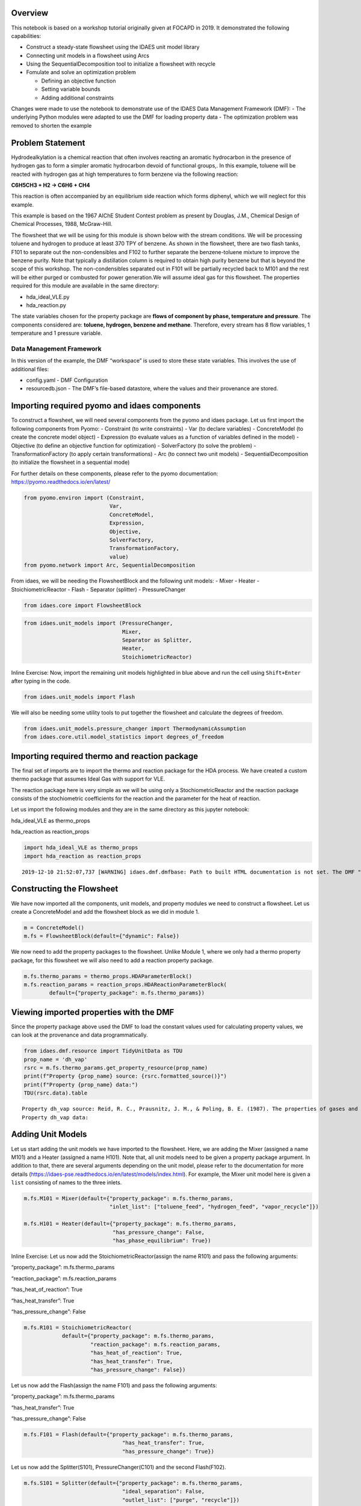 Overview
--------

This notebook is based on a workshop tutorial originally given at FOCAPD
in 2019. It demonstrated the following capabilities:

-  Construct a steady-state flowsheet using the IDAES unit model library
-  Connecting unit models in a flowsheet using Arcs
-  Using the SequentialDecomposition tool to initialize a flowsheet with
   recycle
-  Fomulate and solve an optimization problem

   -  Defining an objective function
   -  Setting variable bounds
   -  Adding additional constraints

Changes were made to use the notebook to demonstrate use of the IDAES
Data Management Framework (DMF): - The underlying Python modules were
adapted to use the DMF for loading property data - The optimization
problem was removed to shorten the example

Problem Statement
-----------------

Hydrodealkylation is a chemical reaction that often involves reacting an
aromatic hydrocarbon in the presence of hydrogen gas to form a simpler
aromatic hydrocarbon devoid of functional groups,. In this example,
toluene will be reacted with hydrogen gas at high temperatures to form
benzene via the following reaction:

**C6H5CH3 + H2 → C6H6 + CH4**

This reaction is often accompanied by an equilibrium side reaction which
forms diphenyl, which we will neglect for this example.

This example is based on the 1967 AIChE Student Contest problem as
present by Douglas, J.M., Chemical Design of Chemical Processes, 1988,
McGraw-Hill.

The flowsheet that we will be using for this module is shown below with
the stream conditions. We will be processing toluene and hydrogen to
produce at least 370 TPY of benzene. As shown in the flowsheet, there
are two flash tanks, F101 to separate out the non-condensibles and F102
to further separate the benzene-toluene mixture to improve the benzene
purity. Note that typically a distillation column is required to obtain
high purity benzene but that is beyond the scope of this workshop. The
non-condensibles separated out in F101 will be partially recycled back
to M101 and the rest will be either purged or combusted for power
generation.We will assume ideal gas for this flowsheet. The properties
required for this module are available in the same directory:

-  hda_ideal_VLE.py
-  hda_reaction.py

The state variables chosen for the property package are **flows of
component by phase, temperature and pressure**. The components
considered are: **toluene, hydrogen, benzene and methane**. Therefore,
every stream has 8 flow variables, 1 temperature and 1 pressure
variable.

Data Management Framework
~~~~~~~~~~~~~~~~~~~~~~~~~

In this version of the example, the DMF “workspace” is used to store
these state variables. This involves the use of additional files:

-  config.yaml - DMF Configuration
-  resourcedb.json - The DMF’s file-based datastore, where the values
   and their provenance are stored.

|image0|

.. |image0| image:: module_2_flowsheet.png

Importing required pyomo and idaes components
---------------------------------------------

To construct a flowsheet, we will need several components from the pyomo
and idaes package. Let us first import the following components from
Pyomo: - Constraint (to write constraints) - Var (to declare variables)
- ConcreteModel (to create the concrete model object) - Expression (to
evaluate values as a function of variables defined in the model) -
Objective (to define an objective function for optimization) -
SolverFactory (to solve the problem) - TransformationFactory (to apply
certain transformations) - Arc (to connect two unit models) -
SequentialDecomposition (to initialize the flowsheet in a sequential
mode)

For further details on these components, please refer to the pyomo
documentation: https://pyomo.readthedocs.io/en/latest/

.. code:: ipython3

    from pyomo.environ import (Constraint,
                               Var,
                               ConcreteModel,
                               Expression,
                               Objective,
                               SolverFactory,
                               TransformationFactory,
                               value)
    from pyomo.network import Arc, SequentialDecomposition

From idaes, we will be needing the FlowsheetBlock and the following unit
models: - Mixer - Heater - StoichiometricReactor - Flash - Separator
(splitter) - PressureChanger

.. code:: ipython3

    from idaes.core import FlowsheetBlock

.. code:: ipython3

    from idaes.unit_models import (PressureChanger,
                                   Mixer,
                                   Separator as Splitter,
                                   Heater,
                                   StoichiometricReactor)

.. raw:: html

   <div class="alert alert-block alert-info">

Inline Exercise: Now, import the remaining unit models highlighted in
blue above and run the cell using ``Shift+Enter`` after typing in the
code.

.. raw:: html

   </div>

.. code:: ipython3

    from idaes.unit_models import Flash

We will also be needing some utility tools to put together the flowsheet
and calculate the degrees of freedom.

.. code:: ipython3

    from idaes.unit_models.pressure_changer import ThermodynamicAssumption
    from idaes.core.util.model_statistics import degrees_of_freedom

Importing required thermo and reaction package
----------------------------------------------

The final set of imports are to import the thermo and reaction package
for the HDA process. We have created a custom thermo package that
assumes Ideal Gas with support for VLE.

The reaction package here is very simple as we will be using only a
StochiometricReactor and the reaction package consists of the
stochiometric coefficients for the reaction and the parameter for the
heat of reaction.

Let us import the following modules and they are in the same directory
as this jupyter notebook:

.. raw:: html

   <ul>

.. raw:: html

   <li>

hda_ideal_VLE as thermo_props

.. raw:: html

   </li>

.. raw:: html

   <li>

hda_reaction as reaction_props

.. raw:: html

   </li>

.. raw:: html

   </ul>

.. raw:: html

   </div>

.. code:: ipython3

    import hda_ideal_VLE as thermo_props
    import hda_reaction as reaction_props


.. parsed-literal::

    2019-12-10 21:52:07,737 [WARNING] idaes.dmf.dmfbase: Path to built HTML documentation is not set. The DMF "help" command will not work. To set this path, set "htmldocs" in the DMF configuration file.


Constructing the Flowsheet
--------------------------

We have now imported all the components, unit models, and property
modules we need to construct a flowsheet. Let us create a ConcreteModel
and add the flowsheet block as we did in module 1.

.. code:: ipython3

    m = ConcreteModel()
    m.fs = FlowsheetBlock(default={"dynamic": False})

We now need to add the property packages to the flowsheet. Unlike Module
1, where we only had a thermo property package, for this flowsheet we
will also need to add a reaction property package.

.. code:: ipython3

    m.fs.thermo_params = thermo_props.HDAParameterBlock()
    m.fs.reaction_params = reaction_props.HDAReactionParameterBlock(
            default={"property_package": m.fs.thermo_params})

Viewing imported properties with the DMF
----------------------------------------

Since the property package above used the DMF to load the constant
values used for calculating property values, we can look at the
provenance and data programmatically.

.. code:: ipython3

    from idaes.dmf.resource import TidyUnitData as TDU
    prop_name = 'dh_vap'
    rsrc = m.fs.thermo_params.get_property_resource(prop_name)
    print(f"Property {prop_name} source: {rsrc.formatted_source()}")
    print(f"Property {prop_name} data:")
    TDU(rsrc.data).table


.. parsed-literal::

    Property dh_vap source: Reid, R. C., Prausnitz, J. M., & Poling, B. E. (1987). The properties of gases and liquids. ISBN: 9780070517998 Date: 1987
    Property dh_vap data:




.. raw:: html

    <div>
    <style scoped>
        .dataframe tbody tr th:only-of-type {
            vertical-align: middle;
        }
    
        .dataframe tbody tr th {
            vertical-align: top;
        }
    
        .dataframe thead th {
            text-align: right;
        }
    </style>
    <table border="1" class="dataframe">
      <thead>
        <tr style="text-align: right;">
          <th></th>
          <th>compound</th>
          <th>value</th>
        </tr>
      </thead>
      <tbody>
        <tr>
          <th>0</th>
          <td>benzene</td>
          <td>33870.0</td>
        </tr>
        <tr>
          <th>1</th>
          <td>toluene</td>
          <td>38262.0</td>
        </tr>
        <tr>
          <th>2</th>
          <td>hydrogen</td>
          <td>0.0</td>
        </tr>
        <tr>
          <th>3</th>
          <td>methane</td>
          <td>0.0</td>
        </tr>
        <tr>
          <th>4</th>
          <td>diphenyl</td>
          <td>62710.0</td>
        </tr>
      </tbody>
    </table>
    </div>



Adding Unit Models
------------------

Let us start adding the unit models we have imported to the flowsheet.
Here, we are adding the Mixer (assigned a name M101) and a Heater
(assigned a name H101). Note that, all unit models need to be given a
property package argument. In addition to that, there are several
arguments depending on the unit model, please refer to the documentation
for more details
(https://idaes-pse.readthedocs.io/en/latest/models/index.html). For
example, the Mixer unit model here is given a ``list`` consisting of
names to the three inlets.

.. code:: ipython3

    m.fs.M101 = Mixer(default={"property_package": m.fs.thermo_params,
                               "inlet_list": ["toluene_feed", "hydrogen_feed", "vapor_recycle"]})
    
    m.fs.H101 = Heater(default={"property_package": m.fs.thermo_params,
                                "has_pressure_change": False,
                                "has_phase_equilibrium": True})

.. raw:: html

   <div class="alert alert-block alert-info">

Inline Exercise: Let us now add the StoichiometricReactor(assign the
name R101) and pass the following arguments:

.. raw:: html

   <ul>

.. raw:: html

   <li>

“property_package”: m.fs.thermo_params

.. raw:: html

   </li>

.. raw:: html

   <li>

“reaction_package”: m.fs.reaction_params

.. raw:: html

   </li>

.. raw:: html

   <li>

“has_heat_of_reaction”: True

.. raw:: html

   </li>

.. raw:: html

   <li>

“has_heat_transfer”: True

.. raw:: html

   </li>

.. raw:: html

   <li>

“has_pressure_change”: False

.. raw:: html

   </li>

.. raw:: html

   </ul>

.. raw:: html

   </div>

.. code:: ipython3

    m.fs.R101 = StoichiometricReactor(
                default={"property_package": m.fs.thermo_params,
                         "reaction_package": m.fs.reaction_params,
                         "has_heat_of_reaction": True,
                         "has_heat_transfer": True,
                         "has_pressure_change": False})

Let us now add the Flash(assign the name F101) and pass the following
arguments:

.. raw:: html

   <ul>

.. raw:: html

   <li>

“property_package”: m.fs.thermo_params

.. raw:: html

   </li>

.. raw:: html

   <li>

“has_heat_transfer”: True

.. raw:: html

   </li>

.. raw:: html

   <li>

“has_pressure_change”: False

.. raw:: html

   </li>

.. raw:: html

   </ul>

.. code:: ipython3

    m.fs.F101 = Flash(default={"property_package": m.fs.thermo_params,
                                   "has_heat_transfer": True,
                                   "has_pressure_change": True})

Let us now add the Splitter(S101), PressureChanger(C101) and the second
Flash(F102).

.. code:: ipython3

    m.fs.S101 = Splitter(default={"property_package": m.fs.thermo_params,
                                   "ideal_separation": False,
                                   "outlet_list": ["purge", "recycle"]})
        
    
    m.fs.C101 = PressureChanger(default={
                "property_package": m.fs.thermo_params,
                "compressor": True,
                "thermodynamic_assumption": ThermodynamicAssumption.isothermal})
        
    m.fs.F102 = Flash(default={"property_package": m.fs.thermo_params,
                               "has_heat_transfer": True,
                               "has_pressure_change": True})

Connecting Unit Models using Arcs
---------------------------------

We have now added all the unit models we need to the flowsheet. However,
we have not yet specifed how the units are to be connected. To do this,
we will be using the ``Arc`` which is a pyomo component that takes in
two arguments: ``source`` and ``destination``. Let us connect the outlet
of the mixer(M101) to the inlet of the heater(H101).

.. code:: ipython3

    m.fs.s03 = Arc(source=m.fs.M101.outlet, destination=m.fs.H101.inlet)

|image1|

.. raw:: html

   <div class="alert alert-block alert-info">

Inline Exercise: Now, connect the H101 outlet to the R101 inlet using
the cell above as a guide.

.. raw:: html

   </div>

.. |image1| image:: module_2_flowsheet.png

.. code:: ipython3

    m.fs.s04 = Arc(source=m.fs.H101.outlet, destination=m.fs.R101.inlet)

We will now be connecting the rest of the flowsheet as shown below.
Notice how the outlet names are different for the flash tanks F101 and
F102 as they have a vapor and a liquid outlet.

.. code:: ipython3

    m.fs.s05 = Arc(source=m.fs.R101.outlet, destination=m.fs.F101.inlet)
    m.fs.s06 = Arc(source=m.fs.F101.vap_outlet, destination=m.fs.S101.inlet)
    m.fs.s08 = Arc(source=m.fs.S101.recycle, destination=m.fs.C101.inlet)
    m.fs.s09 = Arc(source=m.fs.C101.outlet,
                   destination=m.fs.M101.vapor_recycle)
    m.fs.s10 = Arc(source=m.fs.F101.liq_outlet, destination=m.fs.F102.inlet)

We have now connected the unit model block using the arcs. However, each
of these arcs link to ports on the two unit models that are connected.
In this case, the ports consist of the state variables that need to be
linked between the unit models. Pyomo provides a convenient method to
write these equality constraints for us between two ports and this is
done as follows:

.. code:: ipython3

    TransformationFactory("network.expand_arcs").apply_to(m)

Adding expressions to compute purity and operating costs
--------------------------------------------------------

In this section, we will add a few Expressions that allows us to
evaluate the performance. Expressions provide a convenient way of
calculating certain values that are a function of the variables defined
in the model. For more details on Expressions, please refer to:
https://pyomo.readthedocs.io/en/latest/pyomo_modeling_components/Expressions.html

For this flowsheet, we are interested in computing the purity of the
product Benzene stream (i.e. the mole fraction) and the operating cost
which is a sum of the cooling and heating cost.

Let us first add an Expression to compute the mole fraction of benzene
in the ``vap_outlet`` of F102 which is our product stream. Please note
that the var flow_mol_phase_comp has the index - [time, phase,
component]. As this is a steady-state flowsheet, the time index by
default is 0. The valid phases are [“Liq”, “Vap”]. Similarly the valid
component list is [“benzene”, “toluene”, “hydrogen”, “methane”].

.. code:: ipython3

    m.fs.purity = Expression(
            expr=m.fs.F102.vap_outlet.flow_mol_phase_comp[0, "Vap", "benzene"] /
            (m.fs.F102.vap_outlet.flow_mol_phase_comp[0, "Vap", "benzene"]
             + m.fs.F102.vap_outlet.flow_mol_phase_comp[0, "Vap", "toluene"]))

Now, let us add an expression to compute the cooling cost assuming a
cost of 0.212E-4 $/kW. Note that cooling utility is required for the
reactor (R101) and the first flash (F101).

.. code:: ipython3

    m.fs.cooling_cost = Expression(expr=0.212e-7 * (-m.fs.F101.heat_duty[0]) +
                                       0.212e-7 * (-m.fs.R101.heat_duty[0]))

Now, let us add an expression to compute the heating cost assuming the
utility cost as follows:

.. raw:: html

   <ul>

.. raw:: html

   <li>

2.2E-4 dollars/kW for H101

.. raw:: html

   </li>

.. raw:: html

   <li>

1.9E-4 dollars/kW for F102

.. raw:: html

   </li>

.. raw:: html

   </ul>

Note that the heat duty is in units of watt (J/s).

.. code:: ipython3

    m.fs.heating_cost = Expression(expr=2.2e-7 * m.fs.H101.heat_duty[0] +
                                       1.9e-7 * m.fs.F102.heat_duty[0])

Let us now add an expression to compute the total operating cost per
year which is basically the sum of the cooling and heating cost we
defined above.

.. code:: ipython3

    m.fs.operating_cost = Expression(expr=(3600 * 24 * 365 *
                                               (m.fs.heating_cost +
                                                m.fs.cooling_cost)))

Fixing feed conditions
----------------------

Let us first check how many degrees of freedom exist for this flowsheet
using the ``degrees_of_freedom`` tool we imported earlier.

.. code:: ipython3

    print(degrees_of_freedom(m))


.. parsed-literal::

    49


We will now be fixing the toluene feed stream to the conditions shown in
the flowsheet above. Please note that though this is a pure toluene
feed, the remaining components are still assigned a very small non-zero
value to help with convergence and initializing.

.. code:: ipython3

    m.fs.M101.toluene_feed.flow_mol_phase_comp[0, "Vap", "benzene"].fix(1e-5)
    m.fs.M101.toluene_feed.flow_mol_phase_comp[0, "Vap", "toluene"].fix(1e-5)
    m.fs.M101.toluene_feed.flow_mol_phase_comp[0, "Vap", "hydrogen"].fix(1e-5)
    m.fs.M101.toluene_feed.flow_mol_phase_comp[0, "Vap", "methane"].fix(1e-5)
    m.fs.M101.toluene_feed.flow_mol_phase_comp[0, "Liq", "benzene"].fix(1e-5)
    m.fs.M101.toluene_feed.flow_mol_phase_comp[0, "Liq", "toluene"].fix(0.30)
    m.fs.M101.toluene_feed.flow_mol_phase_comp[0, "Liq", "hydrogen"].fix(1e-5)
    m.fs.M101.toluene_feed.flow_mol_phase_comp[0, "Liq", "methane"].fix(1e-5)
    m.fs.M101.toluene_feed.temperature.fix(303.2)
    m.fs.M101.toluene_feed.pressure.fix(350000)

Similarly, let us fix the hydrogen feed to the following conditions in
the next cell:

.. raw:: html

   <ul>

.. raw:: html

   <li>

FH2 = 0.30 mol/s

.. raw:: html

   </li>

.. raw:: html

   <li>

FCH4 = 0.02 mol/s

.. raw:: html

   </li>

.. raw:: html

   <li>

Remaining components = 1e-5 mol/s

.. raw:: html

   </li>

.. raw:: html

   <li>

T = 303.2 K

.. raw:: html

   </li>

.. raw:: html

   <li>

P = 350000 Pa

.. raw:: html

   </li>

.. raw:: html

   </ul>

.. code:: ipython3

    m.fs.M101.hydrogen_feed.flow_mol_phase_comp[0, "Vap", "benzene"].fix(1e-5)
    m.fs.M101.hydrogen_feed.flow_mol_phase_comp[0, "Vap", "toluene"].fix(1e-5)
    m.fs.M101.hydrogen_feed.flow_mol_phase_comp[0, "Vap", "hydrogen"].fix(0.30)
    m.fs.M101.hydrogen_feed.flow_mol_phase_comp[0, "Vap", "methane"].fix(0.02)
    m.fs.M101.hydrogen_feed.flow_mol_phase_comp[0, "Liq", "benzene"].fix(1e-5)
    m.fs.M101.hydrogen_feed.flow_mol_phase_comp[0, "Liq", "toluene"].fix(1e-5)
    m.fs.M101.hydrogen_feed.flow_mol_phase_comp[0, "Liq", "hydrogen"].fix(1e-5)
    m.fs.M101.hydrogen_feed.flow_mol_phase_comp[0, "Liq", "methane"].fix(1e-5)
    m.fs.M101.hydrogen_feed.temperature.fix(303.2)
    m.fs.M101.hydrogen_feed.pressure.fix(350000)

Fixing unit model specifications
--------------------------------

Now that we have fixed our inlet feed conditions, we will now be fixing
the operating conditions for the unit models in the flowsheet. Let us
set set the H101 outlet temperature to 600 K.

.. code:: ipython3

    m.fs.H101.outlet.temperature.fix(600)

For the StoichiometricReactor, we have to define the conversion in terms
of toluene. This requires us to create a new variable for specifying the
conversion and adding a Constraint that defines the conversion with
respect to toluene. The second degree of freedom for the reactor is to
define the heat duty. In this case, let us assume the reactor to be
adiabatic i.e. Q = 0.

.. code:: ipython3

    m.fs.R101.conversion = Var(initialize=0.75, bounds=(0, 1))
    
    m.fs.R101.conv_constraint = Constraint(
        expr=m.fs.R101.conversion*m.fs.R101.inlet.
        flow_mol_phase_comp[0, "Vap", "toluene"] ==
        (m.fs.R101.inlet.flow_mol_phase_comp[0, "Vap", "toluene"] -
         m.fs.R101.outlet.flow_mol_phase_comp[0, "Vap", "toluene"]))
    
    m.fs.R101.conversion.fix(0.75)
    m.fs.R101.heat_duty.fix(0)

The Flash conditions for F101 can be set as follows.

.. code:: ipython3

    m.fs.F101.vap_outlet.temperature.fix(325.0)
    m.fs.F101.deltaP.fix(0)

.. raw:: html

   <div class="alert alert-block alert-info">

Inline Exercise: Set the conditions for Flash F102 to the following
conditions:

.. raw:: html

   <ul>

.. raw:: html

   <li>

T = 375 K

.. raw:: html

   </li>

.. raw:: html

   <li>

deltaP = -200000

.. raw:: html

   </li>

.. raw:: html

   </ul>

Use Shift+Enter to run the cell once you have typed in your code.

.. raw:: html

   </div>

.. code:: ipython3

    m.fs.F102.vap_outlet.temperature.fix(375)
    m.fs.F102.deltaP.fix(-200000)

Let us fix the purge split fraction to 20% and the outlet pressure of
the compressor is set to 350000 Pa.

.. code:: ipython3

    m.fs.S101.split_fraction[0, "purge"].fix(0.2)
    m.fs.C101.outlet.pressure.fix(350000)

.. raw:: html

   <div class="alert alert-block alert-info">

Inline Exercise: We have now defined all the feed conditions and the
inputs required for the unit models. The system should now have 0
degrees of freedom i.e. should be a square problem. Please check that
the degrees of freedom is 0.

Use Shift+Enter to run the cell once you have typed in your code.

.. raw:: html

   </div>

.. code:: ipython3

    print(degrees_of_freedom(m))


.. parsed-literal::

    20


Initialization
--------------

This section will demonstrate how to use the built-in sequential
decomposition tool to initialize our flowsheet.

|image2|

.. |image2| image:: module_2_flowsheet.png

Let us first create an object for the SequentialDecomposition and
specify our options for this.

.. code:: ipython3

    seq = SequentialDecomposition()
    seq.options.select_tear_method = "heuristic"
    seq.options.tear_method = "Wegstein"
    seq.options.iterLim = 5
    
    # Using the SD tool
    G = seq.create_graph(m)
    heuristic_tear_set = seq.tear_set_arcs(G, method="heuristic")
    order = seq.calculation_order(G)

Which is the tear stream? Display tear set and order

.. code:: ipython3

    for o in heuristic_tear_set:
        print(o.name)


.. parsed-literal::

    fs.s03


What sequence did the SD tool determine to solve this flowsheet with the
least number of tears?

.. code:: ipython3

    for o in order:
        print(o[0].name)


.. parsed-literal::

    fs.H101
    fs.R101
    fs.F101
    fs.S101
    fs.C101
    fs.M101


|image3|

The SequentialDecomposition tool has determined that the tear stream is
the mixer outlet. We will need to provide a reasonable guess for this.

.. |image3| image:: module_2_tear_stream.png

.. code:: ipython3

    tear_guesses = {
            "flow_mol_phase_comp": {
                    (0, "Vap", "benzene"): 1e-5,
                    (0, "Vap", "toluene"): 1e-5,
                    (0, "Vap", "hydrogen"): 0.30,
                    (0, "Vap", "methane"): 0.02,
                    (0, "Liq", "benzene"): 1e-5,
                    (0, "Liq", "toluene"): 0.30,
                    (0, "Liq", "hydrogen"): 1e-5,
                    (0, "Liq", "methane"): 1e-5},
            "temperature": {0: 303},
            "pressure": {0: 350000}}
    
    # Pass the tear_guess to the SD tool
    seq.set_guesses_for(m.fs.H101.inlet, tear_guesses)

Next, we need to tell the tool how to initialize a particular unit. We
will be writing a python function which takes in a “unit” and calls the
initialize method on that unit.

.. code:: ipython3

    def function(unit):
            unit.initialize(outlvl=1)

We are now ready to initialize our flowsheet in a sequential mode. Note
that we specifically set the iteration limit to be 5 as we are trying to
use this tool only to get a good set of initial values such that IPOPT
can then take over and solve this flowsheet for us.

.. code:: ipython3

    seq.run(m, function)


.. parsed-literal::

    2019-12-10 21:52:09 - INFO - idaes.core.unit_model - fs.H101 Initialisation Step 1 Complete.
    2019-12-10 21:52:09 - INFO - idaes.core.unit_model - fs.H101 Initialisation Step 2 Complete.
    2019-12-10 21:52:09 - INFO - idaes.core.unit_model - fs.H101 Initialisation Complete.
    2019-12-10 21:52:09 - INFO - idaes.core.unit_model - fs.R101 Initialisation Step 1 Complete.
    2019-12-10 21:52:09 - INFO - idaes.core.unit_model - fs.R101 Initialisation Step 2 Complete.
    2019-12-10 21:52:09 - INFO - idaes.core.unit_model - fs.R101 Initialisation Complete.
    2019-12-10 21:52:09 - INFO - idaes.core.unit_model - fs.F101 Initialisation Step 1 Complete.
    2019-12-10 21:52:09 - INFO - idaes.core.unit_model - fs.F101 Initialisation Step 2 Complete.
    2019-12-10 21:52:09 - INFO - idaes.core.unit_model - fs.F101 Initialisation Complete.
    2019-12-10 21:52:09 - INFO - idaes.unit_models.separator - fs.S101 Initialisation Complete.
    2019-12-10 21:52:09 - INFO - idaes.core.unit_model - fs.F102 Initialisation Step 1 Complete.
    2019-12-10 21:52:09 - INFO - idaes.core.unit_model - fs.F102 Initialisation Step 2 Complete.
    2019-12-10 21:52:09 - INFO - idaes.core.unit_model - fs.F102 Initialisation Complete.
    2019-12-10 21:52:09 - INFO - idaes.core.unit_model - fs.C101 Initialisation Step 1 Complete.
    2019-12-10 21:52:09 - INFO - idaes.core.unit_model - fs.C101 Initialisation Step 2 Complete.
    2019-12-10 21:52:09 - INFO - idaes.core.unit_model - fs.C101 Initialisation Complete.
    2019-12-10 21:52:10 - INFO - idaes.unit_models.mixer - fs.M101 Initialisation Complete.
    2019-12-10 21:52:10 - INFO - idaes.core.unit_model - fs.H101 Initialisation Step 1 Complete.
    2019-12-10 21:52:10 - INFO - idaes.core.unit_model - fs.H101 Initialisation Step 2 Complete.
    2019-12-10 21:52:10 - INFO - idaes.core.unit_model - fs.H101 Initialisation Complete.
    2019-12-10 21:52:10 - INFO - idaes.core.unit_model - fs.R101 Initialisation Step 1 Complete.
    2019-12-10 21:52:10 - INFO - idaes.core.unit_model - fs.R101 Initialisation Step 2 Complete.
    2019-12-10 21:52:10 - INFO - idaes.core.unit_model - fs.R101 Initialisation Complete.
    2019-12-10 21:52:10 - INFO - idaes.core.unit_model - fs.F101 Initialisation Step 1 Complete.
    2019-12-10 21:52:10 - INFO - idaes.core.unit_model - fs.F101 Initialisation Step 2 Complete.
    2019-12-10 21:52:10 - INFO - idaes.core.unit_model - fs.F101 Initialisation Complete.
    2019-12-10 21:52:10 - INFO - idaes.unit_models.separator - fs.S101 Initialisation Complete.
    2019-12-10 21:52:10 - INFO - idaes.core.unit_model - fs.C101 Initialisation Step 1 Complete.
    2019-12-10 21:52:10 - INFO - idaes.core.unit_model - fs.C101 Initialisation Step 2 Complete.
    2019-12-10 21:52:10 - INFO - idaes.core.unit_model - fs.C101 Initialisation Complete.
    2019-12-10 21:52:10 - INFO - idaes.unit_models.mixer - fs.M101 Initialisation Complete.
    2019-12-10 21:52:10 - INFO - idaes.core.unit_model - fs.H101 Initialisation Step 1 Complete.
    2019-12-10 21:52:10 - INFO - idaes.core.unit_model - fs.H101 Initialisation Step 2 Complete.
    2019-12-10 21:52:10 - INFO - idaes.core.unit_model - fs.H101 Initialisation Complete.
    2019-12-10 21:52:10 - INFO - idaes.core.unit_model - fs.R101 Initialisation Step 1 Complete.
    2019-12-10 21:52:10 - INFO - idaes.core.unit_model - fs.R101 Initialisation Step 2 Complete.
    2019-12-10 21:52:10 - INFO - idaes.core.unit_model - fs.R101 Initialisation Complete.
    2019-12-10 21:52:10 - INFO - idaes.core.unit_model - fs.F101 Initialisation Step 1 Complete.
    2019-12-10 21:52:10 - INFO - idaes.core.unit_model - fs.F101 Initialisation Step 2 Complete.
    2019-12-10 21:52:10 - INFO - idaes.core.unit_model - fs.F101 Initialisation Complete.
    2019-12-10 21:52:10 - INFO - idaes.unit_models.separator - fs.S101 Initialisation Complete.
    2019-12-10 21:52:10 - INFO - idaes.core.unit_model - fs.C101 Initialisation Step 1 Complete.
    2019-12-10 21:52:10 - INFO - idaes.core.unit_model - fs.C101 Initialisation Step 2 Complete.
    2019-12-10 21:52:10 - INFO - idaes.core.unit_model - fs.C101 Initialisation Complete.
    2019-12-10 21:52:11 - INFO - idaes.unit_models.mixer - fs.M101 Initialisation Complete.
    2019-12-10 21:52:11 - INFO - idaes.core.unit_model - fs.H101 Initialisation Step 1 Complete.
    2019-12-10 21:52:11 - INFO - idaes.core.unit_model - fs.H101 Initialisation Step 2 Complete.
    2019-12-10 21:52:11 - INFO - idaes.core.unit_model - fs.H101 Initialisation Complete.
    2019-12-10 21:52:11 - INFO - idaes.core.unit_model - fs.R101 Initialisation Step 1 Complete.
    2019-12-10 21:52:11 - INFO - idaes.core.unit_model - fs.R101 Initialisation Step 2 Complete.
    2019-12-10 21:52:11 - INFO - idaes.core.unit_model - fs.R101 Initialisation Complete.
    2019-12-10 21:52:11 - INFO - idaes.core.unit_model - fs.F101 Initialisation Step 1 Complete.
    2019-12-10 21:52:11 - INFO - idaes.core.unit_model - fs.F101 Initialisation Step 2 Complete.
    2019-12-10 21:52:11 - INFO - idaes.core.unit_model - fs.F101 Initialisation Complete.
    2019-12-10 21:52:11 - INFO - idaes.unit_models.separator - fs.S101 Initialisation Complete.
    2019-12-10 21:52:11 - INFO - idaes.core.unit_model - fs.C101 Initialisation Step 1 Complete.
    2019-12-10 21:52:11 - INFO - idaes.core.unit_model - fs.C101 Initialisation Step 2 Complete.
    2019-12-10 21:52:11 - INFO - idaes.core.unit_model - fs.C101 Initialisation Complete.
    2019-12-10 21:52:11 - INFO - idaes.unit_models.mixer - fs.M101 Initialisation Complete.
    2019-12-10 21:52:11 - INFO - idaes.core.unit_model - fs.H101 Initialisation Step 1 Complete.
    2019-12-10 21:52:11 - INFO - idaes.core.unit_model - fs.H101 Initialisation Step 2 Complete.
    2019-12-10 21:52:11 - INFO - idaes.core.unit_model - fs.H101 Initialisation Complete.
    2019-12-10 21:52:11 - INFO - idaes.core.unit_model - fs.R101 Initialisation Step 1 Complete.
    2019-12-10 21:52:11 - INFO - idaes.core.unit_model - fs.R101 Initialisation Step 2 Complete.
    2019-12-10 21:52:11 - INFO - idaes.core.unit_model - fs.R101 Initialisation Complete.
    2019-12-10 21:52:11 - INFO - idaes.core.unit_model - fs.F101 Initialisation Step 1 Complete.
    2019-12-10 21:52:11 - INFO - idaes.core.unit_model - fs.F101 Initialisation Step 2 Complete.
    2019-12-10 21:52:11 - INFO - idaes.core.unit_model - fs.F101 Initialisation Complete.
    2019-12-10 21:52:11 - INFO - idaes.unit_models.separator - fs.S101 Initialisation Complete.
    2019-12-10 21:52:11 - INFO - idaes.core.unit_model - fs.C101 Initialisation Step 1 Complete.
    2019-12-10 21:52:11 - INFO - idaes.core.unit_model - fs.C101 Initialisation Step 2 Complete.
    2019-12-10 21:52:11 - INFO - idaes.core.unit_model - fs.C101 Initialisation Complete.
    2019-12-10 21:52:12 - INFO - idaes.unit_models.mixer - fs.M101 Initialisation Complete.
    2019-12-10 21:52:12 - INFO - idaes.core.unit_model - fs.H101 Initialisation Step 1 Complete.
    2019-12-10 21:52:12 - INFO - idaes.core.unit_model - fs.H101 Initialisation Step 2 Complete.
    2019-12-10 21:52:12 - INFO - idaes.core.unit_model - fs.H101 Initialisation Complete.
    2019-12-10 21:52:12 - INFO - idaes.core.unit_model - fs.R101 Initialisation Step 1 Complete.
    2019-12-10 21:52:12 - INFO - idaes.core.unit_model - fs.R101 Initialisation Step 2 Complete.
    2019-12-10 21:52:12 - INFO - idaes.core.unit_model - fs.R101 Initialisation Complete.
    2019-12-10 21:52:12 - INFO - idaes.core.unit_model - fs.F101 Initialisation Step 1 Complete.
    2019-12-10 21:52:12 - INFO - idaes.core.unit_model - fs.F101 Initialisation Step 2 Complete.
    2019-12-10 21:52:12 - INFO - idaes.core.unit_model - fs.F101 Initialisation Complete.
    2019-12-10 21:52:12 - INFO - idaes.unit_models.separator - fs.S101 Initialisation Complete.
    2019-12-10 21:52:12 - INFO - idaes.core.unit_model - fs.C101 Initialisation Step 1 Complete.
    2019-12-10 21:52:12 - INFO - idaes.core.unit_model - fs.C101 Initialisation Step 2 Complete.
    2019-12-10 21:52:12 - INFO - idaes.core.unit_model - fs.C101 Initialisation Complete.
    2019-12-10 21:52:12 - INFO - idaes.unit_models.mixer - fs.M101 Initialisation Complete.
    2019-12-10 21:52:12 - INFO - idaes.core.unit_model - fs.H101 Initialisation Step 1 Complete.
    2019-12-10 21:52:12 - INFO - idaes.core.unit_model - fs.H101 Initialisation Step 2 Complete.
    2019-12-10 21:52:12 - INFO - idaes.core.unit_model - fs.H101 Initialisation Complete.
    2019-12-10 21:52:12 - INFO - idaes.core.unit_model - fs.R101 Initialisation Step 1 Complete.
    2019-12-10 21:52:12 - INFO - idaes.core.unit_model - fs.R101 Initialisation Step 2 Complete.
    2019-12-10 21:52:12 - INFO - idaes.core.unit_model - fs.R101 Initialisation Complete.
    2019-12-10 21:52:12 - INFO - idaes.core.unit_model - fs.F101 Initialisation Step 1 Complete.
    2019-12-10 21:52:12 - INFO - idaes.core.unit_model - fs.F101 Initialisation Step 2 Complete.
    2019-12-10 21:52:12 - INFO - idaes.core.unit_model - fs.F101 Initialisation Complete.
    2019-12-10 21:52:12 - INFO - idaes.unit_models.separator - fs.S101 Initialisation Complete.
    2019-12-10 21:52:12 - INFO - idaes.core.unit_model - fs.C101 Initialisation Step 1 Complete.
    2019-12-10 21:52:12 - INFO - idaes.core.unit_model - fs.C101 Initialisation Step 2 Complete.
    2019-12-10 21:52:12 - INFO - idaes.core.unit_model - fs.C101 Initialisation Complete.
    2019-12-10 21:52:12 - INFO - idaes.unit_models.mixer - fs.M101 Initialisation Complete.
    WARNING: Wegstein failed to converge in 5 iterations
    2019-12-10 21:52:13 - INFO - idaes.core.unit_model - fs.F102 Initialisation Step 1 Complete.
    2019-12-10 21:52:13 - INFO - idaes.core.unit_model - fs.F102 Initialisation Step 2 Complete.
    2019-12-10 21:52:13 - INFO - idaes.core.unit_model - fs.F102 Initialisation Complete.


.. raw:: html

   <div class="alert alert-block alert-info">

Inline Exercise: We have now initialized the flowsheet. Let us run the
flowsheet in a simulation mode to look at the results. To do this,
complete the last line of code where we pass the model to the solver.
You will need to type the following:

results = solver.solve(m, tee=True)

Use Shift+Enter to run the cell once you have typed in your code.

.. raw:: html

   </div>

.. code:: ipython3

    # Create the solver object
    solver = SolverFactory('ipopt')
    solver.options = {'tol': 1e-6, 'max_iter': 5000}
    
    # Solve the model
    results = solver.solve(m, tee=True)


.. parsed-literal::

    Ipopt 3.12.13: tol=1e-06
    max_iter=5000
    
    
    ******************************************************************************
    This program contains Ipopt, a library for large-scale nonlinear optimization.
     Ipopt is released as open source code under the Eclipse Public License (EPL).
             For more information visit http://projects.coin-or.org/Ipopt
    
    This version of Ipopt was compiled from source code available at
        https://github.com/IDAES/Ipopt as part of the Institute for the Design of
        Advanced Energy Systems Process Systems Engineering Framework (IDAES PSE
        Framework) Copyright (c) 2018-2019. See https://github.com/IDAES/idaes-pse.
    
    This version of Ipopt was compiled using HSL, a collection of Fortran codes
        for large-scale scientific computation.  All technical papers, sales and
        publicity material resulting from use of the HSL codes within IPOPT must
        contain the following acknowledgement:
            HSL, a collection of Fortran codes for large-scale scientific
            computation. See http://www.hsl.rl.ac.uk.
    ******************************************************************************
    
    This is Ipopt version 3.12.13, running with linear solver ma27.
    
    Number of nonzeros in equality constraint Jacobian...:      994
    Number of nonzeros in inequality constraint Jacobian.:        0
    Number of nonzeros in Lagrangian Hessian.............:      898
    
    Total number of variables............................:      326
                         variables with only lower bounds:        0
                    variables with lower and upper bounds:      146
                         variables with only upper bounds:        0
    Total number of equality constraints.................:      306
    Total number of inequality constraints...............:        0
            inequality constraints with only lower bounds:        0
       inequality constraints with lower and upper bounds:        0
            inequality constraints with only upper bounds:        0
    
    iter    objective    inf_pr   inf_du lg(mu)  ||d||  lg(rg) alpha_du alpha_pr  ls
       0  0.0000000e+00 4.21e+04 0.00e+00  -1.0 0.00e+00    -  0.00e+00 0.00e+00   0
       1  0.0000000e+00 3.05e+04 1.21e+02  -1.0 2.26e+04    -  9.15e-01 1.86e-01h  1
       2  0.0000000e+00 1.41e+04 5.72e+02  -1.0 1.66e+04    -  9.89e-01 4.77e-01h  1
       3  0.0000000e+00 1.38e+04 9.90e+04  -1.0 1.60e+04    -  9.90e-01 1.55e-02h  6
       4  0.0000000e+00 1.37e+04 3.00e+05  -1.0 1.35e+04    -  1.00e+00 7.75e-03h  7
       5  0.0000000e+00 1.36e+04 7.03e+05  -1.0 1.16e+04    -  1.00e+00 7.76e-03h  7
       6  0.0000000e+00 1.36e+04 1.51e+06  -1.0 1.27e+04    -  1.00e+00 3.88e-03h  8
       7  0.0000000e+00 1.35e+04 3.11e+06  -1.0 1.46e+04    -  1.00e+00 3.89e-03h  8
       8  0.0000000e+00 1.35e+04 6.28e+06  -1.0 1.77e+04    -  1.00e+00 1.95e-03h  9
       9  0.0000000e+00 1.35e+04 1.25e+07  -1.0 2.85e+04    -  1.00e+00 1.97e-03h  9
    iter    objective    inf_pr   inf_du lg(mu)  ||d||  lg(rg) alpha_du alpha_pr  ls
      10  0.0000000e+00 1.35e+04 2.44e+07  -1.0 5.98e+04    -  1.00e+00 9.94e-04h 10
      11  0.0000000e+00 1.34e+04 4.69e+07  -1.0 9.91e+04    -  1.00e+00 4.83e-04h 11
      12  0.0000000e+00 1.34e+04 8.93e+07  -1.0 1.24e+05    -  1.00e+00 4.07e-04h 11
      13  0.0000000e+00 7.48e+05 1.01e+08  -1.0 1.28e+05    -  1.00e+00 4.07e-01w  1
      14  0.0000000e+00 3.93e+05 1.91e+08  -1.0 2.70e+04    -  6.78e-01 4.91e-01w  1
      15  0.0000000e+00 2.54e+05 1.96e+08  -1.0 6.63e+04    -  4.89e-01 4.37e-01w  1
      16  0.0000000e+00 1.34e+04 1.70e+08  -1.0 1.77e+04    -  1.00e+00 3.97e-04h 10
      17  0.0000000e+00 1.34e+04 3.23e+08  -1.0 1.23e+05    -  1.00e+00 4.08e-04h 11
      18  0.0000000e+00 1.34e+04 6.15e+08  -1.0 1.15e+05    -  1.00e+00 4.29e-04h 11
      19  0.0000000e+00 1.34e+04 1.12e+09  -1.0 1.08e+05    -  9.03e-01 4.51e-04h 11
    iter    objective    inf_pr   inf_du lg(mu)  ||d||  lg(rg) alpha_du alpha_pr  ls
      20  0.0000000e+00 1.34e+04 2.15e+09  -1.0 1.03e+05    -  1.00e+00 4.68e-04h 11
      21  0.0000000e+00 1.34e+04 2.92e+09  -1.0 9.87e+04    -  3.93e-01 4.81e-04h 11
      22  0.0000000e+00 1.34e+04 5.60e+09  -1.0 9.73e+04    -  1.00e+00 4.86e-04h 11
      23  0.0000000e+00 1.34e+04 7.69e+09  -1.0 9.53e+04    -  4.07e-01 4.93e-04h 11
      24  0.0000000e+00 1.34e+04 1.48e+10  -1.0 9.45e+04    -  1.00e+00 4.96e-04h 11
      25  0.0000000e+00 1.34e+04 2.04e+10  -1.0 9.36e+04    -  4.13e-01 4.99e-04h 11
      26  0.0000000e+00 8.25e+05 1.91e+10  -1.0 9.31e+04    -  1.00e+00 5.12e-01w  1
      27  0.0000000e+00 4.02e+05 4.76e+10  -1.0 2.28e+04    -  6.55e-01 5.20e-01w  1
      28  0.0000000e+00 1.09e+05 1.49e+12  -1.0 1.14e+04    -  1.97e-01 7.36e-01w  1
      29  0.0000000e+00 1.34e+04 3.92e+10  -1.0 4.00e+03    -  1.00e+00 5.00e-04h 10
    iter    objective    inf_pr   inf_du lg(mu)  ||d||  lg(rg) alpha_du alpha_pr  ls
      30  0.0000000e+00 1.34e+04 5.42e+10  -1.0 9.27e+04    -  4.16e-01 5.01e-04h 11
      31  0.0000000e+00 1.34e+04 1.04e+11  -1.0 9.24e+04    -  1.00e+00 5.02e-04h 11
      32  0.0000000e+00 1.34e+04 1.44e+11  -1.0 9.22e+04    -  4.18e-01 5.02e-04h 11
      33  0.0000000e+00 1.33e+04 2.77e+11  -1.0 9.19e+04    -  1.00e+00 5.03e-04h 11
      34  0.0000000e+00 1.33e+04 3.84e+11  -1.0 9.19e+04    -  4.19e-01 5.03e-04h 11
      35  0.0000000e+00 1.33e+04 7.39e+11  -1.0 9.16e+04    -  1.00e+00 5.03e-04h 11
      36  0.0000000e+00 1.33e+04 1.03e+12  -1.0 9.16e+04    -  4.20e-01 5.03e-04h 11
      37  0.0000000e+00 1.33e+04 1.97e+12  -1.0 9.14e+04    -  1.00e+00 5.03e-04h 11
      38  0.0000000e+00 1.33e+04 2.74e+12  -1.0 9.13e+04    -  4.21e-01 5.03e-04h 11
      39  0.0000000e+00 8.13e+05 2.55e+12  -1.0 9.11e+04    -  1.00e+00 5.15e-01w  1
    iter    objective    inf_pr   inf_du lg(mu)  ||d||  lg(rg) alpha_du alpha_pr  ls
      40  0.0000000e+00 3.78e+05 6.76e+12  -1.0 2.26e+04    -  6.54e-01 5.43e-01w  1
      41  0.0000000e+00 2.66e+05 2.46e+13  -1.0 7.80e+03    -  1.20e-01 2.98e-01w  1
      42  0.0000000e+00 1.33e+04 5.26e+12  -1.0 7.84e+03    -  1.00e+00 5.03e-04h 10
      43  0.0000000e+00 1.33e+04 7.30e+12  -1.0 9.11e+04    -  4.22e-01 5.03e-04h 11
      44  0.0000000e+00 1.33e+04 1.40e+13  -1.0 9.09e+04    -  1.00e+00 5.03e-04h 11
      45  0.0000000e+00 1.33e+04 1.95e+13  -1.0 9.09e+04    -  4.22e-01 5.03e-04h 11
      46  0.0000000e+00 1.33e+04 3.75e+13  -1.0 9.07e+04    -  1.00e+00 5.03e-04h 11
      47  0.0000000e+00 1.33e+04 5.22e+13  -1.0 9.07e+04    -  4.23e-01 5.03e-04h 11
      48  0.0000000e+00 1.33e+04 1.00e+14  -1.0 9.05e+04    -  1.00e+00 5.03e-04h 11
      49  0.0000000e+00 1.33e+04 1.40e+14  -1.0 9.05e+04    -  4.24e-01 5.03e-04h 11
    iter    objective    inf_pr   inf_du lg(mu)  ||d||  lg(rg) alpha_du alpha_pr  ls
      50  0.0000000e+00 1.33e+04 2.68e+14  -1.0 9.03e+04    -  1.00e+00 5.03e-04h 11
      51  0.0000000e+00 1.32e+04 3.73e+14  -1.0 9.03e+04    -  4.24e-01 5.03e-04h 11
      52  0.0000000e+00 7.98e+05 3.49e+14  -1.0 9.01e+04    -  1.00e+00 5.15e-01w  1
      53  0.0000000e+00 3.71e+05 9.23e+14  -1.0 2.25e+04    -  6.55e-01 5.43e-01w  1
      54  0.0000000e+00 2.62e+05 3.29e+15  -1.0 7.71e+03    -  1.19e-01 2.95e-01w  1
      55  0.0000000e+00 1.32e+04 7.18e+14  -1.0 7.82e+03    -  1.00e+00 5.03e-04h 10
      56  0.0000000e+00 1.32e+04 1.00e+15  -1.0 9.01e+04    -  4.25e-01 5.03e-04h 11
      57  0.0000000e+00 1.32e+04 1.13e+15  -1.0 8.99e+04    -  1.00e+00 5.03e-04h 11
      58  0.0000000e+00 1.32e+04 1.13e+15  -1.0 3.94e+04    -  8.00e-01 1.97e-03h  9
      59  0.0000000e+00 1.32e+04 1.13e+15  -1.0 3.15e+04    -  1.00e+00 1.97e-03h  9
    iter    objective    inf_pr   inf_du lg(mu)  ||d||  lg(rg) alpha_du alpha_pr  ls
      60  0.0000000e+00 1.31e+04 1.13e+15  -1.0 2.96e+04    -  9.52e-01 1.97e-03h  9
      61  0.0000000e+00 1.31e+04 1.13e+15  -1.0 2.94e+04    -  1.00e+00 1.97e-03h  9
      62  0.0000000e+00 1.31e+04 1.13e+15  -1.0 2.94e+04    -  9.56e-01 1.97e-03h  9
      63  0.0000000e+00 1.31e+04 1.13e+15  -1.0 2.93e+04    -  1.00e+00 1.97e-03h  9
      64  0.0000000e+00 1.30e+04 1.13e+15  -1.0 2.92e+04    -  9.60e-01 1.97e-03h  9
      65  0.0000000e+00 2.85e+05 1.11e+15  -1.0 2.91e+04    -  1.00e+00 5.04e-01w  1
      66  0.0000000e+00 1.32e+05 2.90e+15  -1.0 3.76e+04    -  6.63e-01 5.44e-01w  1
      67  0.0000000e+00 4.04e+05 4.78e+16  -1.0 6.00e+04    -  1.19e-01 5.55e-01w  1
      68  0.0000000e+00 1.30e+04 1.13e+15  -1.0 4.31e+03    -  1.00e+00 1.97e-03h  8
      69  0.0000000e+00 1.30e+04 1.13e+15  -1.0 2.90e+04    -  9.64e-01 1.97e-03h  9
    iter    objective    inf_pr   inf_du lg(mu)  ||d||  lg(rg) alpha_du alpha_pr  ls
      70  0.0000000e+00 1.30e+04 1.13e+15  -1.0 2.90e+04    -  1.00e+00 1.97e-03h  9
      71  0.0000000e+00 1.29e+04 1.13e+15  -1.0 2.89e+04    -  9.68e-01 1.97e-03h  9
      72  0.0000000e+00 1.29e+04 1.13e+15  -1.0 2.88e+04    -  1.00e+00 1.97e-03h  9
      73  0.0000000e+00 1.29e+04 1.13e+15  -1.0 2.87e+04    -  9.72e-01 1.97e-03h  9
      74  0.0000000e+00 1.29e+04 1.13e+15  -1.0 2.86e+04    -  1.00e+00 1.97e-03h  9
      75  0.0000000e+00 1.28e+04 1.13e+15  -1.0 2.86e+04    -  9.76e-01 1.97e-03h  9
      76  0.0000000e+00 1.28e+04 1.13e+15  -1.0 2.85e+04    -  1.00e+00 1.97e-03h  9
      77  0.0000000e+00 1.28e+04 1.13e+15  -1.0 2.84e+04    -  9.80e-01 1.97e-03h  9
      78  0.0000000e+00 2.81e+05 1.14e+15  -1.0 2.83e+04    -  1.00e+00 5.04e-01w  1
      79  0.0000000e+00 1.30e+05 3.02e+15  -1.0 3.72e+04    -  6.59e-01 5.45e-01w  1
    iter    objective    inf_pr   inf_du lg(mu)  ||d||  lg(rg) alpha_du alpha_pr  ls
      80  0.0000000e+00 3.85e+05 4.73e+16  -1.0 6.09e+04    -  1.17e-01 5.42e-01w  1
      81  0.0000000e+00 1.28e+04 1.13e+15  -1.0 4.31e+03    -  1.00e+00 1.97e-03h  8
      82  0.0000000e+00 1.27e+04 1.13e+15  -1.0 2.83e+04    -  9.84e-01 1.97e-03h  9
      83  0.0000000e+00 1.27e+04 1.13e+15  -1.0 2.82e+04    -  1.00e+00 1.97e-03h  9
      84  0.0000000e+00 1.27e+04 1.13e+15  -1.0 2.81e+04    -  9.88e-01 1.97e-03h  9
      85  0.0000000e+00 1.27e+04 1.13e+15  -1.0 2.80e+04    -  1.00e+00 1.97e-03h  9
      86  0.0000000e+00 1.26e+04 1.13e+15  -1.0 2.79e+04    -  9.92e-01 1.97e-03h  9
      87  0.0000000e+00 1.26e+04 1.13e+15  -1.0 2.79e+04    -  1.00e+00 1.97e-03h  9
      88  0.0000000e+00 1.26e+04 1.13e+15  -1.0 2.78e+04    -  9.96e-01 1.97e-03h  9
      89  0.0000000e+00 1.26e+04 1.13e+15  -1.0 2.77e+04    -  1.00e+00 1.97e-03h  9
    iter    objective    inf_pr   inf_du lg(mu)  ||d||  lg(rg) alpha_du alpha_pr  ls
      90  0.0000000e+00 1.25e+04 1.13e+15  -1.0 2.76e+04    -  9.99e-01 1.97e-03h  9
      91  0.0000000e+00 2.69e+05 1.16e+15  -1.0 2.76e+04    -  1.00e+00 5.04e-01w  1
      92  0.0000000e+00 1.24e+05 3.14e+15  -1.0 3.67e+04    -  6.55e-01 5.47e-01w  1
      93  0.0000000e+00 3.72e+05 4.70e+16  -1.0 6.17e+04    -  1.14e-01 5.30e-01w  1
      94  0.0000000e+00 1.25e+04 1.13e+15  -1.0 4.31e+03    -  1.00e+00 1.97e-03h  8
      95  0.0000000e+00 1.25e+04 1.13e+15  -1.0 2.75e+04    -  1.00e+00 1.97e-03h  9
      96  0.0000000e+00 1.25e+04 1.13e+15  -1.0 2.74e+04    -  1.00e+00 1.97e-03h  9
      97  0.0000000e+00 1.24e+04 1.13e+15  -1.0 2.73e+04    -  1.00e+00 1.97e-03h  9
      98  0.0000000e+00 1.24e+04 1.13e+15  -1.0 2.73e+04    -  1.00e+00 1.97e-03h  9
      99  0.0000000e+00 1.24e+04 1.13e+15  -1.0 2.72e+04    -  1.00e+00 1.97e-03h  9
    iter    objective    inf_pr   inf_du lg(mu)  ||d||  lg(rg) alpha_du alpha_pr  ls
     100  0.0000000e+00 1.24e+04 1.13e+15  -1.0 2.71e+04    -  1.00e+00 1.97e-03h  9
     101  0.0000000e+00 1.23e+04 1.13e+15  -1.0 2.70e+04    -  1.00e+00 1.97e-03h  9
     102  0.0000000e+00 1.23e+04 1.13e+15  -1.0 2.70e+04    -  1.00e+00 1.97e-03h  9
     103  0.0000000e+00 1.23e+04 1.13e+15  -1.0 2.69e+04    -  1.00e+00 1.97e-03h  9
     104  0.0000000e+00 2.58e+05 1.19e+15  -1.0 2.68e+04    -  1.00e+00 5.03e-01w  1
     105  0.0000000e+00 1.19e+05 3.27e+15  -1.0 3.63e+04    -  6.51e-01 5.48e-01w  1
     106  0.0000000e+00 3.59e+05 4.73e+16  -1.0 6.22e+04    -  1.12e-01 5.20e-01w  1
     107  0.0000000e+00 1.23e+04 1.13e+15  -1.0 4.30e+03    -  1.00e+00 1.97e-03h  8
     108  0.0000000e+00 1.23e+04 1.13e+15  -1.0 2.67e+04    -  1.00e+00 1.97e-03h  9
     109  0.0000000e+00 1.22e+04 1.13e+15  -1.0 2.67e+04    -  1.00e+00 1.97e-03h  9
    iter    objective    inf_pr   inf_du lg(mu)  ||d||  lg(rg) alpha_du alpha_pr  ls
     110  0.0000000e+00 1.22e+04 1.13e+15  -1.0 2.66e+04    -  1.00e+00 1.97e-03h  9
     111  0.0000000e+00 1.22e+04 1.13e+15  -1.0 2.65e+04    -  1.00e+00 1.97e-03h  9
     112  0.0000000e+00 1.22e+04 1.13e+15  -1.0 2.65e+04    -  1.00e+00 1.97e-03h  9
     113  0.0000000e+00 1.21e+04 1.13e+15  -1.0 2.64e+04    -  1.00e+00 1.97e-03h  9
     114  0.0000000e+00 1.21e+04 1.14e+15  -1.0 2.63e+04    -  1.00e+00 1.97e-03h  9
     115  0.0000000e+00 1.21e+04 1.14e+15  -1.0 2.62e+04    -  1.00e+00 1.97e-03h  9
     116  0.0000000e+00 1.21e+04 1.14e+15  -1.0 2.62e+04    -  1.00e+00 1.97e-03h  9
     117  0.0000000e+00 2.48e+05 1.21e+15  -1.0 2.61e+04    -  1.00e+00 5.03e-01w  1
     118  0.0000000e+00 1.14e+05 3.41e+15  -1.0 3.59e+04    -  6.47e-01 5.50e-01w  1
     119  0.0000000e+00 3.46e+05 5.02e+16  -1.0 6.12e+04    -  1.10e-01 5.21e-01w  1
    iter    objective    inf_pr   inf_du lg(mu)  ||d||  lg(rg) alpha_du alpha_pr  ls
     120  0.0000000e+00 1.20e+04 1.14e+15  -1.0 4.25e+03    -  1.00e+00 1.97e-03h  8
     121  0.0000000e+00 1.20e+04 1.14e+15  -1.0 2.60e+04    -  1.00e+00 1.97e-03h  9
     122  0.0000000e+00 1.20e+04 1.14e+15  -1.0 2.60e+04    -  1.00e+00 1.97e-03h  9
     123  0.0000000e+00 1.20e+04 1.14e+15  -1.0 2.59e+04    -  1.00e+00 1.97e-03h  9
     124  0.0000000e+00 1.19e+04 1.14e+15  -1.0 2.58e+04    -  1.00e+00 1.97e-03h  9
     125  0.0000000e+00 1.19e+04 1.14e+15  -1.0 2.57e+04    -  1.00e+00 1.97e-03h  9
     126  0.0000000e+00 1.19e+04 1.14e+15  -1.0 2.57e+04    -  1.00e+00 1.97e-03h  9
     127  0.0000000e+00 1.19e+04 1.14e+15  -1.0 2.56e+04    -  1.00e+00 1.97e-03h  9
     128  0.0000000e+00 1.19e+04 1.14e+15  -1.0 2.55e+04    -  1.00e+00 1.97e-03h  9
     129  0.0000000e+00 1.18e+04 1.14e+15  -1.0 2.55e+04    -  1.00e+00 1.97e-03h  9
    iter    objective    inf_pr   inf_du lg(mu)  ||d||  lg(rg) alpha_du alpha_pr  ls
     130  0.0000000e+00 2.38e+05 1.24e+15  -1.0 2.54e+04    -  1.00e+00 5.03e-01w  1
     131  0.0000000e+00 1.09e+05 3.56e+15  -1.0 3.56e+04    -  6.43e-01 5.51e-01w  1
     132  0.0000000e+00 3.31e+05 6.55e+16  -1.0 5.53e+04    -  1.08e-01 5.63e-01w  1
     133  0.0000000e+00 1.18e+04 1.14e+15  -1.0 4.08e+03    -  1.00e+00 1.97e-03h  8
     134  0.0000000e+00 1.18e+04 1.14e+15  -1.0 2.53e+04    -  1.00e+00 1.97e-03h  9
     135  0.0000000e+00 1.18e+04 1.14e+15  -1.0 2.52e+04    -  1.00e+00 1.97e-03h  9
     136  0.0000000e+00 1.17e+04 1.14e+15  -1.0 2.52e+04    -  1.00e+00 1.97e-03h  9
     137  0.0000000e+00 1.17e+04 1.14e+15  -1.0 2.51e+04    -  1.00e+00 1.97e-03h  9
     138  0.0000000e+00 1.17e+04 1.14e+15  -1.0 2.50e+04    -  1.00e+00 1.97e-03h  9
     139  0.0000000e+00 1.17e+04 1.15e+15  -1.0 2.49e+04    -  1.00e+00 1.97e-03h  9
    iter    objective    inf_pr   inf_du lg(mu)  ||d||  lg(rg) alpha_du alpha_pr  ls
     140  0.0000000e+00 1.16e+04 1.15e+15  -1.0 2.49e+04    -  1.00e+00 1.97e-03h  9
     141  0.0000000e+00 1.16e+04 1.15e+15  -1.0 2.48e+04    -  1.00e+00 1.97e-03h  9
     142  0.0000000e+00 1.16e+04 1.15e+15  -1.0 2.47e+04    -  1.00e+00 1.97e-03h  9
     143  0.0000000e+00 2.28e+05 1.27e+15  -1.0 2.46e+04    -  1.00e+00 5.03e-01w  1
     144  0.0000000e+00 1.04e+05 3.72e+15  -1.0 3.53e+04    -  6.37e-01 5.53e-01w  1
     145  0.0000000e+00 3.08e+05 1.85e+17  -1.0 3.85e+04    -  1.07e-01 7.55e-01w  1
     146  0.0000000e+00 1.16e+04 1.15e+15  -1.0 4.52e+03    -  1.00e+00 1.97e-03h  8
     147  0.0000000e+00 1.16e+04 1.15e+15  -1.0 2.46e+04    -  1.00e+00 1.97e-03h  9
     148  0.0000000e+00 1.15e+04 1.15e+15  -1.0 2.45e+04    -  1.00e+00 1.97e-03h  9
     149  0.0000000e+00 1.15e+04 1.15e+15  -1.0 2.44e+04    -  1.00e+00 1.97e-03h  9
    iter    objective    inf_pr   inf_du lg(mu)  ||d||  lg(rg) alpha_du alpha_pr  ls
     150  0.0000000e+00 1.15e+04 1.15e+15  -1.0 2.43e+04    -  1.00e+00 1.97e-03h  9
     151  0.0000000e+00 1.15e+04 1.15e+15  -1.0 2.42e+04    -  1.00e+00 1.97e-03h  9
     152  0.0000000e+00 1.14e+04 1.15e+15  -1.0 2.41e+04    -  1.00e+00 1.97e-03h  9
     153  0.0000000e+00 1.14e+04 1.15e+15  -1.0 2.40e+04    -  1.00e+00 1.97e-03h  9
     154  0.0000000e+00 1.14e+04 1.15e+15  -1.0 2.40e+04    -  1.00e+00 1.97e-03h  9
     155  0.0000000e+00 1.14e+04 1.15e+15  -1.0 2.39e+04    -  1.00e+00 1.96e-03h  9
     156  0.0000000e+00 2.17e+05 1.30e+15  -1.0 2.37e+04    -  1.00e+00 5.03e-01w  1
     157  0.0000000e+00 9.99e+04 3.90e+15  -1.0 3.57e+04    -  6.24e-01 5.54e-01w  1
     158  0.0000000e+00 1.31e+05 7.87e+17  -1.0 1.57e+04    -  1.05e-01 9.31e-01w  1
     159  0.0000000e+00 1.14e+04 1.15e+15  -1.0 6.99e+05    -  1.00e+00 1.96e-03h  8
    iter    objective    inf_pr   inf_du lg(mu)  ||d||  lg(rg) alpha_du alpha_pr  ls
     160  0.0000000e+00 1.13e+04 1.16e+15  -1.0 2.36e+04    -  1.00e+00 1.96e-03h  9
     161  0.0000000e+00 1.13e+04 1.16e+15  -1.0 2.35e+04    -  1.00e+00 1.96e-03h  9
     162  0.0000000e+00 1.13e+04 1.16e+15  -1.0 2.34e+04    -  1.00e+00 1.96e-03h  9
     163  0.0000000e+00 1.13e+04 1.16e+15  -1.0 2.33e+04    -  1.00e+00 1.96e-03h  9
     164  0.0000000e+00 1.12e+04 1.16e+15  -1.0 2.31e+04    -  1.00e+00 1.96e-03h  9
     165  0.0000000e+00 1.12e+04 1.16e+15  -1.0 2.29e+04    -  1.00e+00 1.96e-03h  9
     166  0.0000000e+00 1.12e+04 1.16e+15  -1.0 2.28e+04    -  1.00e+00 1.96e-03h  9
     167  0.0000000e+00 1.12e+04 1.16e+15  -1.0 2.26e+04    -  1.00e+00 1.96e-03h  9
     168  0.0000000e+00 1.12e+04 1.16e+15  -1.0 2.24e+04    -  1.00e+00 1.96e-03h  9
     169  0.0000000e+00 2.02e+05 1.34e+15  -1.0 2.21e+04    -  1.00e+00 5.03e-01w  1
    iter    objective    inf_pr   inf_du lg(mu)  ||d||  lg(rg) alpha_du alpha_pr  ls
     170  0.0000000e+00 9.58e+04 4.16e+15  -1.0 3.80e+04    -  5.87e-01 5.55e-01w  1
     171  0.0000000e+00 8.97e+04 2.18e+18  -1.0 4.09e+03    -  1.03e-01 9.81e-01w  1
     172  0.0000000e+00 1.11e+04 1.16e+15  -1.0 4.36e+06    -  1.00e+00 1.96e-03h  8
     173  0.0000000e+00 1.11e+04 1.16e+15  -1.0 2.18e+04    -  1.00e+00 1.96e-03h  9
     174  0.0000000e+00 1.11e+04 1.16e+15  -1.0 2.15e+04    -  1.00e+00 1.96e-03h  9
     175  0.0000000e+00 1.11e+04 1.17e+15  -1.0 2.11e+04    -  1.00e+00 1.96e-03h  9
     176  0.0000000e+00 1.10e+04 1.17e+15  -1.0 2.07e+04    -  1.00e+00 1.96e-03h  9
     177  0.0000000e+00 1.10e+04 1.17e+15  -1.0 2.02e+04    -  1.00e+00 1.96e-03h  9
     178  0.0000000e+00 1.10e+04 1.17e+15  -1.0 1.96e+04    -  1.00e+00 1.96e-03h  9
     179  0.0000000e+00 1.10e+04 1.17e+15  -1.0 1.89e+04    -  1.00e+00 1.96e-03h  9
    iter    objective    inf_pr   inf_du lg(mu)  ||d||  lg(rg) alpha_du alpha_pr  ls
     180  0.0000000e+00 1.10e+04 1.17e+15  -1.0 1.80e+04    -  1.00e+00 1.96e-03h  9
     181  0.0000000e+00 1.09e+04 1.17e+15  -1.0 1.72e+04    -  1.00e+00 3.92e-03h  8
     182  0.0000000e+00 1.59e+05 1.38e+15  -1.0 1.67e+04    -  1.00e+00 5.02e-01w  1
     183  0.0000000e+00 9.33e+04 4.59e+15  -1.0 4.75e+04    -  5.08e-01 5.55e-01w  1
     184  0.0000000e+00 9.75e+04 2.25e+18  -1.0 2.67e+03    -  1.02e-01 9.81e-01w  1
     185  0.0000000e+00 1.09e+04 1.17e+15  -1.0 3.80e+06    -  1.00e+00 3.92e-03h  7
     186  0.0000000e+00 1.08e+04 1.18e+15  -1.0 1.61e+04    -  1.00e+00 3.92e-03h  8
     187  0.0000000e+00 1.08e+04 1.18e+15  -1.0 1.54e+04    -  1.00e+00 3.91e-03h  8
     188  0.0000000e+00 2.03e+04 8.92e+15  -1.0 1.43e+04    -  7.56e-01 7.98e-01H  1
     189  0.0000000e+00 1.74e+04 6.11e+15  -1.0 1.09e+04    -  9.32e-01 1.24e-01h  3
    iter    objective    inf_pr   inf_du lg(mu)  ||d||  lg(rg) alpha_du alpha_pr  ls
     190  0.0000000e+00 2.18e+03 3.24e+15  -1.0 7.69e+03    -  9.67e-01 5.03e-01h  1
     191  0.0000000e+00 2.18e+03 1.06e+16  -1.0 2.51e+04    -  2.14e-01 9.54e-04h 11
     192  0.0000000e+00 2.18e+03 1.06e+16  -1.0 2.56e+04    -  2.15e-01 9.54e-04h 11
     193  0.0000000e+00 2.17e+03 1.06e+16  -1.0 2.56e+04    -  2.16e-01 9.54e-04h 11
     194  0.0000000e+00 2.17e+03 1.06e+16  -1.0 2.55e+04    -  2.32e-01 9.54e-04h 11
     195  0.0000000e+00 2.17e+03 1.06e+16  -1.0 2.55e+04    -  1.00e+00 9.54e-04h 11
     196  0.0000000e+00 2.17e+03 1.06e+16  -1.0 2.53e+04    -  2.93e-01 9.54e-04h 11
     197  0.0000000e+00 2.16e+03 1.06e+16  -1.0 2.52e+04    -  1.00e+00 9.54e-04h 11
     198  0.0000000e+00 2.16e+03 1.06e+16  -1.0 2.50e+04    -  2.88e-01 1.91e-03h 10
     199  0.0000000e+00 2.16e+03 1.06e+16  -1.0 2.49e+04    -  1.00e+00 1.91e-03h 10
    iter    objective    inf_pr   inf_du lg(mu)  ||d||  lg(rg) alpha_du alpha_pr  ls
     200  0.0000000e+00 2.15e+03 1.05e+16  -1.0 2.47e+04    -  2.96e-01 1.91e-03h 10
     201  0.0000000e+00 2.00e+05 2.31e+17  -1.0 2.46e+04    -  1.00e+00 9.77e-01w  1
     202  0.0000000e+00 1.96e+05 2.28e+17  -1.0 8.75e+04    -  5.63e-02 1.85e-02w  1
     203  0.0000000e+00 5.12e+05 2.22e+17  -1.0 2.37e+05    -  3.03e-02 1.69e-01w  1
     204  0.0000000e+00 2.15e+03 1.05e+16  -1.0 2.44e+05    -  1.00e+00 1.91e-03h  9
     205  0.0000000e+00 2.14e+03 1.05e+16  -1.0 2.44e+04    -  3.04e-01 1.91e-03h 10
     206  0.0000000e+00 2.14e+03 1.05e+16  -1.0 2.43e+04    -  1.00e+00 1.91e-03h 10
     207  0.0000000e+00 2.14e+03 1.05e+16  -1.0 2.41e+04    -  3.12e-01 1.91e-03h 10
     208  0.0000000e+00 2.13e+03 1.04e+16  -1.0 2.40e+04    -  1.00e+00 1.91e-03h 10
     209  0.0000000e+00 2.13e+03 1.04e+16  -1.0 2.38e+04    -  3.20e-01 1.91e-03h 10
    iter    objective    inf_pr   inf_du lg(mu)  ||d||  lg(rg) alpha_du alpha_pr  ls
     210  0.0000000e+00 2.12e+03 1.04e+16  -1.0 2.37e+04    -  1.00e+00 1.91e-03h 10
     211  0.0000000e+00 2.12e+03 1.04e+16  -1.0 2.35e+04    -  3.28e-01 1.91e-03h 10
     212  0.0000000e+00 2.12e+03 1.04e+16  -1.0 2.34e+04    -  1.00e+00 1.91e-03h 10
     213  0.0000000e+00 2.11e+03 1.03e+16  -1.0 2.32e+04    -  3.37e-01 1.91e-03h 10
     214  0.0000000e+00 1.78e+05 2.36e+17  -1.0 2.31e+04    -  1.00e+00 9.78e-01w  1
     215  0.0000000e+00 1.76e+05 2.33e+17  -1.0 9.51e+04    -  4.85e-02 1.67e-02w  1
     216  0.0000000e+00 4.92e+05 2.27e+17  -1.0 2.41e+05    -  2.84e-02 1.65e-01w  1
     217  0.0000000e+00 2.11e+03 1.03e+16  -1.0 2.49e+05    -  1.00e+00 1.91e-03h  9
     218  0.0000000e+00 2.10e+03 1.03e+16  -1.0 2.29e+04    -  3.45e-01 1.91e-03h 10
     219  0.0000000e+00 2.10e+03 1.03e+16  -1.0 2.28e+04    -  1.00e+00 1.91e-03h 10
    iter    objective    inf_pr   inf_du lg(mu)  ||d||  lg(rg) alpha_du alpha_pr  ls
     220  0.0000000e+00 2.10e+03 1.03e+16  -1.0 2.26e+04    -  3.54e-01 1.91e-03h 10
     221  0.0000000e+00 2.09e+03 1.02e+16  -1.0 2.25e+04    -  1.00e+00 1.91e-03h 10
     222  0.0000000e+00 2.09e+03 1.02e+16  -1.0 2.23e+04    -  3.62e-01 1.91e-03h 10
     223  0.0000000e+00 2.08e+03 1.02e+16  -1.0 2.22e+04    -  1.00e+00 1.91e-03h 10
     224  0.0000000e+00 2.08e+03 1.02e+16  -1.0 2.20e+04    -  3.71e-01 1.91e-03h 10
     225  0.0000000e+00 2.08e+03 1.02e+16  -1.0 2.20e+04    -  1.00e+00 1.91e-03h 10
     226  0.0000000e+00 2.07e+03 1.01e+16  -1.0 2.18e+04    -  3.81e-01 1.91e-03h 10
     227  0.0000000e+00 1.59e+05 2.41e+17  -1.0 2.17e+04    -  1.00e+00 9.79e-01w  1
     228  0.0000000e+00 1.57e+05 2.38e+17  -1.0 1.03e+05    -  4.21e-02 1.50e-02w  1
     229  0.0000000e+00 4.74e+05 2.33e+17  -1.0 2.45e+05    -  2.68e-02 1.60e-01w  1
    iter    objective    inf_pr   inf_du lg(mu)  ||d||  lg(rg) alpha_du alpha_pr  ls
     230  0.0000000e+00 2.07e+03 1.01e+16  -1.0 2.54e+05    -  1.00e+00 1.91e-03h  9
     231  0.0000000e+00 2.06e+03 1.01e+16  -1.0 2.15e+04    -  3.90e-01 1.91e-03h 10
     232  0.0000000e+00 2.06e+03 1.01e+16  -1.0 2.14e+04    -  1.00e+00 1.91e-03h 10
     233  0.0000000e+00 2.06e+03 1.01e+16  -1.0 2.12e+04    -  3.99e-01 1.91e-03h 10
     234  0.0000000e+00 2.05e+03 1.00e+16  -1.0 2.11e+04    -  1.00e+00 1.91e-03h 10
     235  0.0000000e+00 2.05e+03 1.00e+16  -1.0 2.09e+04    -  4.09e-01 1.91e-03h 10
     236  0.0000000e+00 2.04e+03 1.00e+16  -1.0 2.09e+04    -  1.00e+00 1.91e-03h 10
     237  0.0000000e+00 2.04e+03 9.98e+15  -1.0 2.07e+04    -  4.19e-01 1.91e-03h 10
     238  0.0000000e+00 2.04e+03 9.96e+15  -1.0 2.06e+04    -  1.00e+00 1.91e-03h 10
     239  0.0000000e+00 2.03e+03 9.94e+15  -1.0 2.04e+04    -  4.29e-01 1.91e-03h 10
    iter    objective    inf_pr   inf_du lg(mu)  ||d||  lg(rg) alpha_du alpha_pr  ls
     240  0.0000000e+00 1.42e+05 2.45e+17  -1.0 2.03e+04    -  1.00e+00 9.79e-01w  1
     241  0.0000000e+00 1.41e+05 2.43e+17  -1.0 1.13e+05    -  3.67e-02 1.35e-02w  1
     242  0.0000000e+00 4.57e+05 2.38e+17  -1.0 2.50e+05    -  2.53e-02 1.56e-01w  1
     243  0.0000000e+00 2.03e+03 9.93e+15  -1.0 2.59e+05    -  1.00e+00 1.91e-03h  9
     244  0.0000000e+00 2.02e+03 9.91e+15  -1.0 2.02e+04    -  4.39e-01 1.91e-03h 10
     245  0.0000000e+00 2.02e+03 9.89e+15  -1.0 2.01e+04    -  1.00e+00 1.91e-03h 10
     246  0.0000000e+00 2.02e+03 9.87e+15  -1.0 1.99e+04    -  4.49e-01 1.91e-03h 10
     247  0.0000000e+00 2.01e+03 9.85e+15  -1.0 1.98e+04    -  1.00e+00 1.91e-03h 10
     248  0.0000000e+00 2.01e+03 9.83e+15  -1.0 1.97e+04    -  4.60e-01 1.91e-03h 10
     249  0.0000000e+00 2.00e+03 9.81e+15  -1.0 1.96e+04    -  1.00e+00 1.91e-03h 10
    iter    objective    inf_pr   inf_du lg(mu)  ||d||  lg(rg) alpha_du alpha_pr  ls
     250  0.0000000e+00 2.00e+03 9.79e+15  -1.0 1.94e+04    -  4.70e-01 1.91e-03h 10
     251  0.0000000e+00 2.00e+03 9.77e+15  -1.0 1.93e+04    -  1.00e+00 1.91e-03h 10
     252  0.0000000e+00 1.99e+03 9.76e+15  -1.0 1.92e+04    -  4.81e-01 1.91e-03h 10
     253  0.0000000e+00 1.27e+05 2.50e+17  -1.0 1.91e+04    -  1.00e+00 9.80e-01w  1
     254  0.0000000e+00 1.26e+05 2.48e+17  -1.0 1.22e+05    -  3.21e-02 1.22e-02w  1
     255  0.0000000e+00 4.42e+05 2.43e+17  -1.0 2.54e+05    -  2.40e-02 1.52e-01w  1
     256  0.0000000e+00 1.99e+03 9.74e+15  -1.0 2.64e+05    -  1.00e+00 1.91e-03h  9
     257  0.0000000e+00 1.99e+03 9.72e+15  -1.0 1.89e+04    -  4.92e-01 1.91e-03h 10
     258  0.0000000e+00 1.98e+03 9.70e+15  -1.0 1.88e+04    -  1.00e+00 1.91e-03h 10
     259  0.0000000e+00 1.98e+03 9.68e+15  -1.0 1.87e+04    -  5.04e-01 1.91e-03h 10
    iter    objective    inf_pr   inf_du lg(mu)  ||d||  lg(rg) alpha_du alpha_pr  ls
     260  0.0000000e+00 1.97e+03 9.66e+15  -1.0 1.86e+04    -  1.00e+00 1.91e-03h 10
     261  0.0000000e+00 1.97e+03 9.64e+15  -1.0 1.84e+04    -  5.15e-01 1.91e-03h 10
     262  0.0000000e+00 1.97e+03 9.63e+15  -1.0 1.84e+04    -  1.00e+00 1.91e-03h 10
     263  0.0000000e+00 1.96e+03 9.61e+15  -1.0 1.82e+04    -  5.27e-01 1.91e-03h 10
     264  0.0000000e+00 1.96e+03 9.59e+15  -1.0 1.81e+04    -  1.00e+00 1.92e-03h 10
     265  0.0000000e+00 3.55e+03 9.39e+15  -1.0 1.80e+04    -  3.06e-01 1.97e-02H  1
     266  0.0000000e+00 3.31e+03 8.76e+15  -1.0 1.41e+04    -  2.72e-03 6.14e-02f  5
     267  0.0000000e+00 3.21e+03 8.48e+15  -1.0 1.38e+04    -  1.00e+00 3.07e-02f  6
     268  0.0000000e+00 3.10e+03 8.21e+15  -1.0 1.37e+04    -  1.25e-01 3.07e-02h  6
     269  0.0000000e+00 3.05e+03 8.08e+15  -1.0 1.35e+04    -  1.00e+00 1.54e-02h  7
    iter    objective    inf_pr   inf_du lg(mu)  ||d||  lg(rg) alpha_du alpha_pr  ls
     270  0.0000000e+00 3.01e+03 7.95e+15  -1.0 1.34e+04    -  1.89e-01 1.54e-02h  7
     271  0.0000000e+00 3.89e+03 7.87e+15  -1.0 1.34e+04    -  3.43e-01 1.03e-02H  1
     272  0.0000000e+00 3.63e+03 7.34e+15  -1.0 1.16e+04    -  1.96e-03 6.15e-02f  5
     273  0.0000000e+00 3.52e+03 7.10e+15  -1.0 1.15e+04    -  1.00e+00 3.08e-02f  6
     274  0.0000000e+00 3.40e+03 6.88e+15  -1.0 1.14e+04    -  1.14e-01 3.08e-02h  6
     275  0.0000000e+00 4.12e+03 6.82e+15  -1.0 1.14e+04    -  4.08e-01 8.24e-03H  1
     276  0.0000000e+00 3.85e+03 6.36e+15  -1.0 1.01e+04    -  1.40e-03 6.16e-02f  5
     277  0.0000000e+00 4.23e+03 6.33e+15  -1.0 1.01e+04    -  1.00e+00 4.23e-03H  1
     278  0.0000000e+00 3.94e+03 5.90e+15  -1.0 8.86e+03    -  6.82e-04 6.16e-02f  5
     279  0.0000000e+00 4.31e+03 5.88e+15  -1.0 8.96e+03    -  4.59e-01 4.14e-03H  1
    iter    objective    inf_pr   inf_du lg(mu)  ||d||  lg(rg) alpha_du alpha_pr  ls
     280  0.0000000e+00 4.18e+03 5.69e+15  -1.0 8.21e+03    -  6.73e-04 3.08e-02f  6
     281  0.0000000e+00 4.04e+03 5.51e+15  -1.0 8.27e+03    -  1.00e+00 3.08e-02f  6
     282  0.0000000e+00 3.91e+03 5.33e+15  -1.0 8.34e+03    -  7.09e-02 3.08e-02f  6
     283  0.0000000e+00 3.85e+03 5.24e+15  -1.0 8.39e+03    -  1.00e+00 1.54e-02h  7
     284  0.0000000e+00 3.79e+03 5.16e+15  -1.0 8.42e+03    -  1.34e-01 1.54e-02h  7
     285  0.0000000e+00 3.54e+03 4.81e+15  -1.0 8.44e+03    -  1.00e+00 6.16e-02h  5
     286  0.0000000e+00 4.57e+03 4.75e+15  -1.0 8.51e+03    -  4.16e-01 1.22e-02H  1
     287  0.0000000e+00 4.58e+03 2.97e+15  -1.0 7.25e+03    -  1.00e+00 1.16e-04H  1
    In iteration 287, 2 Slacks too small, adjusting variable bounds
     288  0.0000000e+00 4.58e+03 7.72e+20  -1.0 6.48e+03    -  4.95e-01 1.14e-06H  1
     289  0.0000000e+00 4.58e+03 6.27e+20  -1.0 5.31e+07    -  1.89e-07 9.97e-08f 13
    iter    objective    inf_pr   inf_du lg(mu)  ||d||  lg(rg) alpha_du alpha_pr  ls
     290  0.0000000e+00 4.58e+03 4.98e+20  -1.0 4.16e+07    -  2.88e-07 1.27e-07f 13
     291  0.0000000e+00 4.58e+03 3.99e+20  -1.0 4.18e+07    -  4.14e-07 6.33e-08f 14
     292  0.0000000e+00 4.58e+03 3.99e+20  -1.0 3.89e+07    -  4.76e-07 6.81e-08f 14
     293  0.0000000e+00 4.58e+03 3.99e+20  -1.0 3.74e+07    -  5.44e-07 7.07e-08f 14
     294  0.0000000e+00 8.22e+04 9.13e+21  -1.0 3.68e+07    -  6.19e-07 5.89e-04f  1
     295r 0.0000000e+00 8.22e+04 1.00e+03   1.3 0.00e+00  -2.0 0.00e+00 3.59e-07R  6
     296r 0.0000000e+00 2.45e+04 1.10e+03   1.3 2.75e+04    -  4.44e-04 9.93e-04f  1
     297  0.0000000e+00 7.00e+04 3.83e+03  -1.0 9.26e+03    -  9.90e-01 2.78e-01h  1
     298  0.0000000e+00 4.58e+04 1.31e+04  -1.0 1.70e+04    -  9.90e-01 3.04e-01h  2
     299  0.0000000e+00 4.25e+04 4.87e+04  -1.0 1.39e+04    -  9.94e-01 6.95e-02h  4
    iter    objective    inf_pr   inf_du lg(mu)  ||d||  lg(rg) alpha_du alpha_pr  ls
     300  0.0000000e+00 4.16e+04 1.02e+05  -1.0 2.69e+04    -  1.00e+00 2.10e-02h  6
     301  0.0000000e+00 4.11e+04 1.53e+05  -1.0 3.81e+04    -  1.00e+00 1.26e-02h  7
     302  0.0000000e+00 4.08e+04 1.98e+05  -1.0 4.37e+04    -  1.00e+00 7.00e-03h  8
     303  0.0000000e+00 5.32e+04 3.29e+05  -1.0 4.67e+04    -  1.00e+00 3.75e-01H  1
     304  0.0000000e+00 1.62e+04 7.70e+05  -1.0 3.30e+04    -  1.35e-01 6.14e-01H  1
     305  0.0000000e+00 1.61e+04 6.42e+06  -1.0 3.16e+04    -  1.00e+00 7.89e-03h  7
     306  0.0000000e+00 1.56e+04 1.02e+07  -1.0 7.07e+04    -  3.44e-01 3.17e-02h  5
     307  0.0000000e+00 1.51e+04 2.68e+07  -1.0 6.16e+04    -  1.00e+00 3.17e-02h  5
     308  0.0000000e+00 1.46e+04 4.65e+07  -1.0 4.82e+04    -  6.26e-01 3.17e-02h  5
     309  0.0000000e+00 1.41e+04 9.88e+07  -1.0 5.21e+04    -  1.00e+00 3.17e-02h  5
    iter    objective    inf_pr   inf_du lg(mu)  ||d||  lg(rg) alpha_du alpha_pr  ls
     310  0.0000000e+00 1.36e+04 1.68e+08  -1.0 5.04e+04    -  7.00e-01 3.17e-02h  5
     311  0.0000000e+00 1.35e+04 3.48e+08  -1.0 5.24e+04    -  1.00e+00 7.93e-03h  7
     312  0.0000000e+00 1.34e+04 5.97e+08  -1.0 5.39e+04    -  7.20e-01 7.93e-03h  7
     313  0.0000000e+00 1.33e+04 1.18e+09  -1.0 6.02e+04    -  1.00e+00 7.94e-03h  7
     314  0.0000000e+00 1.32e+04 1.79e+09  -1.0 6.93e+04    -  5.41e-01 7.95e-03h  7
     315  0.0000000e+00 7.29e+05 1.86e+09  -1.0 8.38e+04    -  1.00e+00 5.10e-01w  1
     316  0.0000000e+00 3.49e+05 3.76e+09  -1.0 8.49e+03    -  1.00e+00 5.26e-01w  1
     317  0.0000000e+00 7.49e+05 4.59e+11  -1.0 5.26e+04    -  8.58e-01 9.93e-01w  1
     318  0.0000000e+00 1.31e+04 3.52e+09  -1.0 2.36e+04    -  1.00e+00 3.98e-03h  7
     319  0.0000000e+00 3.27e+05 2.78e+09  -1.0 1.15e+05    -  3.04e-01 2.56e-01h  2
    iter    objective    inf_pr   inf_du lg(mu)  ||d||  lg(rg) alpha_du alpha_pr  ls
     320  0.0000000e+00 3.19e+05 4.46e+09  -1.0 1.17e+05    -  4.79e-01 3.40e-02h  4
     321  0.0000000e+00 3.19e+05 9.97e+09  -1.0 1.38e+05    -  1.00e+00 1.83e-03h  8
     322  0.0000000e+00 3.19e+05 1.59e+10  -1.0 1.42e+05    -  5.81e-01 4.47e-04h 10
     323  0.0000000e+00 3.19e+05 3.11e+10  -1.0 1.35e+05    -  1.00e+00 2.33e-04h 11
     324  0.0000000e+00 3.19e+05 5.12e+10  -1.0 1.16e+05    -  7.00e-01 3.30e-05h 14
     325  0.0000000e+00 3.15e+05 9.04e+10  -1.0 9.56e+04    -  1.00e+00 7.96e-02h  3
     326  0.0000000e+00 3.11e+05 1.39e+11  -1.0 5.52e+04    -  1.00e+00 2.38e-01h  2
     327  0.0000000e+00 2.95e+05 1.73e+11  -1.0 6.03e+04    -  4.21e-01 1.28e-01h  3
     328  0.0000000e+00 1.43e+05 2.04e+11  -1.0 7.88e+01  -2.5 1.00e+00 5.14e-01h  1
     329  0.0000000e+00 4.75e+04 4.58e+11  -1.0 3.83e+01  -3.0 1.00e+00 6.68e-01h  1
    iter    objective    inf_pr   inf_du lg(mu)  ||d||  lg(rg) alpha_du alpha_pr  ls
     330  0.0000000e+00 3.86e+04 5.36e+13  -1.0 1.27e+01  -3.4 6.67e-02 9.63e-01h  1
     331  0.0000000e+00 1.80e+04 5.23e+12  -1.0 7.89e+00  -3.9 1.00e+00 1.00e+00h  1
     332  0.0000000e+00 2.08e+04 9.78e+07  -1.0 1.90e+00  -4.4 1.00e+00 1.00e+00H  1
     333  0.0000000e+00 3.36e+04 5.43e+05  -1.0 5.38e+00  -4.9 1.00e+00 1.00e+00H  1
     334  0.0000000e+00 4.64e+04 8.02e+10  -2.5 2.96e+00  -5.3 2.57e-01 1.00e+00H  1
     335  0.0000000e+00 5.09e+04 7.24e+10  -2.5 2.12e+02  -5.8 9.72e-02 1.00e+00H  1
     336  0.0000000e+00 4.59e+04 7.09e+10  -2.5 2.40e+04  -5.4 2.56e-02 1.00e+00H  1
     337  0.0000000e+00 4.59e+04 6.97e+10  -2.5 1.37e+05  -4.1 2.02e-02 3.10e-04h  2
     338  0.0000000e+00 4.58e+04 6.93e+10  -2.5 4.29e+05  -3.6 7.56e-03 8.98e-05h  2
     339  0.0000000e+00 4.58e+04 4.33e+10  -2.5 2.16e+04  -3.2 3.84e-01 5.43e-04h  2
    iter    objective    inf_pr   inf_du lg(mu)  ||d||  lg(rg) alpha_du alpha_pr  ls
     340  0.0000000e+00 4.55e+04 3.64e+10  -2.5 6.37e+04  -3.7 1.52e-01 5.68e-03h  4
     341  0.0000000e+00 4.53e+04 2.93e+10  -2.5 6.57e+04  -4.2 1.87e-01 4.82e-03h  4
     342  0.0000000e+00 4.51e+04 2.14e+10  -2.5 6.57e+04  -4.6 2.59e-01 4.33e-03h  4
     343  0.0000000e+00 4.48e+04 1.34e+10  -2.5 6.55e+04  -5.1 3.60e-01 6.24e-03h  4
     344  0.0000000e+00 4.46e+04 9.71e+09  -2.5 6.51e+04  -5.6 2.65e-01 6.10e-03h  7
     345  0.0000000e+00 4.41e+04 3.89e+09  -2.5 6.47e+04  -6.1 5.84e-01 1.00e-02h  7
     346  0.0000000e+00 4.28e+04 2.34e+09  -2.5 6.41e+04  -6.5 4.03e-01 2.91e-02h  6
     347  0.0000000e+00 4.67e+03 8.31e+08  -2.5 6.23e+04  -7.0 6.41e-01 1.00e+00w  1
     348  0.0000000e+00 3.94e+02 1.22e+08  -2.5 2.12e+03  -7.5 8.24e-01 1.00e+00w  1
     349  0.0000000e+00 4.04e+03 3.14e+07  -2.5 2.26e+03  -8.0 7.39e-01 8.01e-01w  1
    iter    objective    inf_pr   inf_du lg(mu)  ||d||  lg(rg) alpha_du alpha_pr  ls
     350  0.0000000e+00 4.15e+04 9.19e+08  -2.5 2.84e+03  -8.5 6.41e-01 3.12e-02h  5
     351  0.0000000e+00 4.14e+04 9.13e+08  -2.5 2.66e+04  -2.6 1.21e-02 9.29e-04h  2
     352  0.0000000e+00 1.70e+03 4.06e+11  -2.5 1.18e+04  -3.1 6.48e-02 6.27e-03h  1
     353  0.0000000e+00 1.37e+02 2.17e+10  -2.5 6.97e+01  -3.6 8.87e-01 1.00e+00h  1
     354  0.0000000e+00 1.07e+00 3.99e+08  -2.5 3.26e+00  -4.0 1.00e+00 1.00e+00h  1
     355  0.0000000e+00 2.04e-04 4.94e+04  -2.5 7.34e-01  -4.5 1.00e+00 1.00e+00h  1
     356  0.0000000e+00 1.31e-03 5.18e-01  -2.5 2.17e+00  -5.0 1.00e+00 1.00e+00h  1
     357  0.0000000e+00 2.24e-08 1.74e+01  -7.0 2.22e-04  -5.5 1.00e+00 1.00e+00h  1
     358  0.0000000e+00 2.24e-08 6.99e-10  -7.0 6.28e-04  -6.0 1.00e+00 1.00e+00h  1
    
    Number of Iterations....: 358
    
                                       (scaled)                 (unscaled)
    Objective...............:   0.0000000000000000e+00    0.0000000000000000e+00
    Dual infeasibility......:   6.9888942673322408e-10    6.9888942673322408e-10
    Constraint violation....:   2.9103830456733704e-11    2.2351741790771484e-08
    Complementarity.........:   9.0909093616086122e-08    9.0909093616086122e-08
    Overall NLP error.......:   6.6368354273499748e-09    9.0909093616086122e-08
    
    
    Number of objective function evaluations             = 3103
    Number of objective gradient evaluations             = 359
    Number of equality constraint evaluations            = 3103
    Number of inequality constraint evaluations          = 0
    Number of equality constraint Jacobian evaluations   = 360
    Number of inequality constraint Jacobian evaluations = 0
    Number of Lagrangian Hessian evaluations             = 358
    Total CPU secs in IPOPT (w/o function evaluations)   =      0.268
    Total CPU secs in NLP function evaluations           =      0.063
    
    EXIT: Optimal Solution Found.


.. code:: ipython3

    # For testing purposes
    # from pyomo.environ import TerminationCondition
    # assert results.solver.termination_condition == TerminationCondition.optimal

Analyze the results of the square problem
-----------------------------------------

What is the total operating cost?

.. code:: ipython3

    print('operating cost = $', value(m.fs.operating_cost))


.. parsed-literal::

    operating cost = $ 364461.48384096316


For this operating cost, what is the amount of benzene we are able to
produce and what purity we are able to achieve?

.. code:: ipython3

    m.fs.F102.report()
    
    print()
    print('benzene purity = ', value(m.fs.purity))


.. parsed-literal::

    
    ====================================================================================
    Unit : fs.F102                                                             Time: 0.0
    ------------------------------------------------------------------------------------
        Unit Performance
    
        Variables: 
    
        Key             : Value       : Fixed : Bounds
              Heat Duty :      2263.9 : False : (None, None)
        Pressure Change : -2.0000e+05 :  True : (None, None)
    
    ------------------------------------------------------------------------------------
        Stream Table
                                                   Inlet    Vapor Outlet  Liquid Outlet
        flow_mol_phase_comp ('Liq', 'benzene')     0.10734   1.0000e-08       0.10734  
        flow_mol_phase_comp ('Liq', 'toluene')     0.17017   1.0000e-08       0.17017  
        flow_mol_phase_comp ('Liq', 'hydrogen') 2.7751e-07   1.0000e-08    2.7751e-07  
        flow_mol_phase_comp ('Liq', 'methane')  2.7751e-07   1.0000e-08    2.7751e-07  
        flow_mol_phase_comp ('Vap', 'benzene')  1.0000e-08   4.8301e-08    1.0000e-08  
        flow_mol_phase_comp ('Vap', 'toluene')  1.0000e-08   3.1686e-08    1.0000e-08  
        flow_mol_phase_comp ('Vap', 'hydrogen') 1.0000e-08   1.0000e-08    1.0000e-08  
        flow_mol_phase_comp ('Vap', 'methane')  1.0000e-08   1.0000e-08    1.0000e-08  
        temperature                                 325.00       375.00        375.00  
        pressure                                3.5000e+05   1.5000e+05    1.5000e+05  
    ====================================================================================
    
    benzene purity =  0.6038615270937168


Next, let’s look at how much benzene we are loosing with the light gases
out of F101. IDAES has tools for creating stream tables based on the
``Arcs`` and/or ``Ports`` in a flowsheet. Let us create and print a
simple stream table showing the stream leaving the reactor and the vapor
stream from F101.

.. raw:: html

   <div class="alert alert-block alert-info">

Inline Exercise: How much benzene are we losing in the F101 vapor outlet
stream?

.. raw:: html

   </div>

.. code:: ipython3

    from idaes.core.util.tables import create_stream_table_dataframe, stream_table_dataframe_to_string
    
    st = create_stream_table_dataframe({"Reactor": m.fs.s05, "Light Gases": m.fs.s06})
    st




.. raw:: html

    <div>
    <style scoped>
        .dataframe tbody tr th:only-of-type {
            vertical-align: middle;
        }
    
        .dataframe tbody tr th {
            vertical-align: top;
        }
    
        .dataframe thead th {
            text-align: right;
        }
    </style>
    <table border="1" class="dataframe">
      <thead>
        <tr style="text-align: right;">
          <th></th>
          <th>Reactor</th>
          <th>Light Gases</th>
        </tr>
      </thead>
      <tbody>
        <tr>
          <th>flow_mol_phase_comp ('Liq', 'benzene')</th>
          <td>0.019349</td>
          <td>1.000000e-08</td>
        </tr>
        <tr>
          <th>flow_mol_phase_comp ('Liq', 'toluene')</th>
          <td>0.126917</td>
          <td>1.000000e-08</td>
        </tr>
        <tr>
          <th>flow_mol_phase_comp ('Liq', 'hydrogen')</th>
          <td>0.096911</td>
          <td>1.000000e-08</td>
        </tr>
        <tr>
          <th>flow_mol_phase_comp ('Liq', 'methane')</th>
          <td>0.404752</td>
          <td>1.000000e-08</td>
        </tr>
        <tr>
          <th>flow_mol_phase_comp ('Vap', 'benzene')</th>
          <td>0.161092</td>
          <td>7.309994e-02</td>
        </tr>
        <tr>
          <th>flow_mol_phase_comp ('Vap', 'toluene')</th>
          <td>0.082946</td>
          <td>3.969182e-02</td>
        </tr>
        <tr>
          <th>flow_mol_phase_comp ('Vap', 'hydrogen')</th>
          <td>0.793635</td>
          <td>8.905453e-01</td>
        </tr>
        <tr>
          <th>flow_mol_phase_comp ('Vap', 'methane')</th>
          <td>0.305000</td>
          <td>7.097520e-01</td>
        </tr>
        <tr>
          <th>temperature</th>
          <td>767.666119</td>
          <td>3.250000e+02</td>
        </tr>
        <tr>
          <th>pressure</th>
          <td>349999.999191</td>
          <td>3.500000e+05</td>
        </tr>
      </tbody>
    </table>
    </div>



.. raw:: html

   <div class="alert alert-block alert-info">

Inline Exercise: You can querry additional variables here if you like.

Use Shift+Enter to run the cell once you have typed in your code.

.. raw:: html

   </div>
